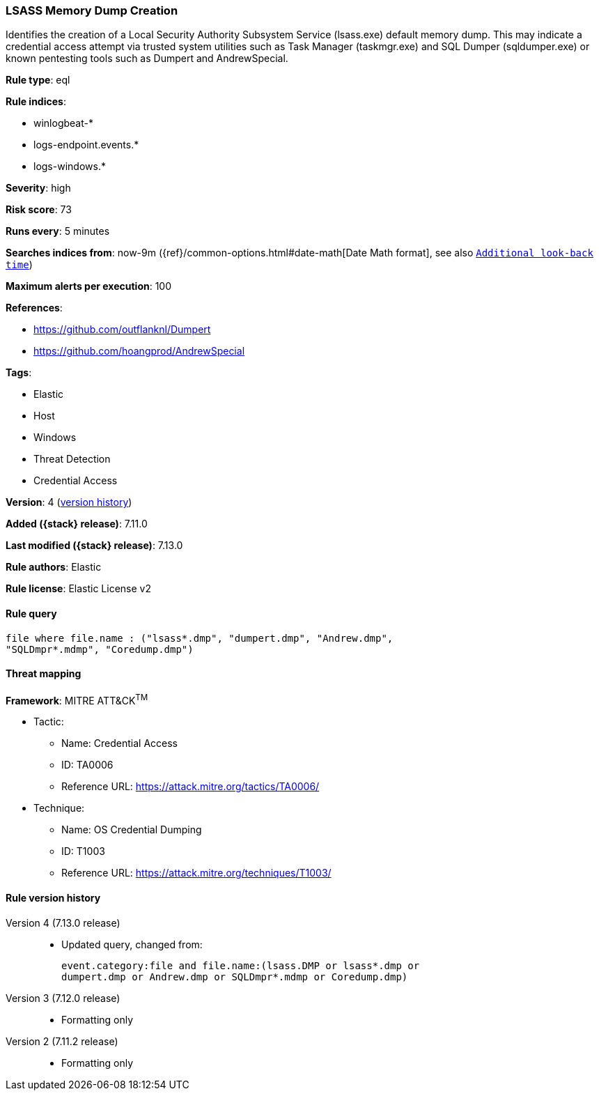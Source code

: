 [[lsass-memory-dump-creation]]
=== LSASS Memory Dump Creation

Identifies the creation of a Local Security Authority Subsystem Service (lsass.exe) default memory dump. This may indicate a credential access attempt via trusted system utilities such as Task Manager (taskmgr.exe) and SQL Dumper (sqldumper.exe) or known pentesting tools such as Dumpert and AndrewSpecial.

*Rule type*: eql

*Rule indices*:

* winlogbeat-*
* logs-endpoint.events.*
* logs-windows.*

*Severity*: high

*Risk score*: 73

*Runs every*: 5 minutes

*Searches indices from*: now-9m ({ref}/common-options.html#date-math[Date Math format], see also <<rule-schedule, `Additional look-back time`>>)

*Maximum alerts per execution*: 100

*References*:

* https://github.com/outflanknl/Dumpert
* https://github.com/hoangprod/AndrewSpecial

*Tags*:

* Elastic
* Host
* Windows
* Threat Detection
* Credential Access

*Version*: 4 (<<lsass-memory-dump-creation-history, version history>>)

*Added ({stack} release)*: 7.11.0

*Last modified ({stack} release)*: 7.13.0

*Rule authors*: Elastic

*Rule license*: Elastic License v2

==== Rule query


[source,js]
----------------------------------
file where file.name : ("lsass*.dmp", "dumpert.dmp", "Andrew.dmp",
"SQLDmpr*.mdmp", "Coredump.dmp")
----------------------------------

==== Threat mapping

*Framework*: MITRE ATT&CK^TM^

* Tactic:
** Name: Credential Access
** ID: TA0006
** Reference URL: https://attack.mitre.org/tactics/TA0006/
* Technique:
** Name: OS Credential Dumping
** ID: T1003
** Reference URL: https://attack.mitre.org/techniques/T1003/

[[lsass-memory-dump-creation-history]]
==== Rule version history

Version 4 (7.13.0 release)::
* Updated query, changed from:
+
[source, js]
----------------------------------
event.category:file and file.name:(lsass.DMP or lsass*.dmp or
dumpert.dmp or Andrew.dmp or SQLDmpr*.mdmp or Coredump.dmp)
----------------------------------

Version 3 (7.12.0 release)::
* Formatting only

Version 2 (7.11.2 release)::
* Formatting only

